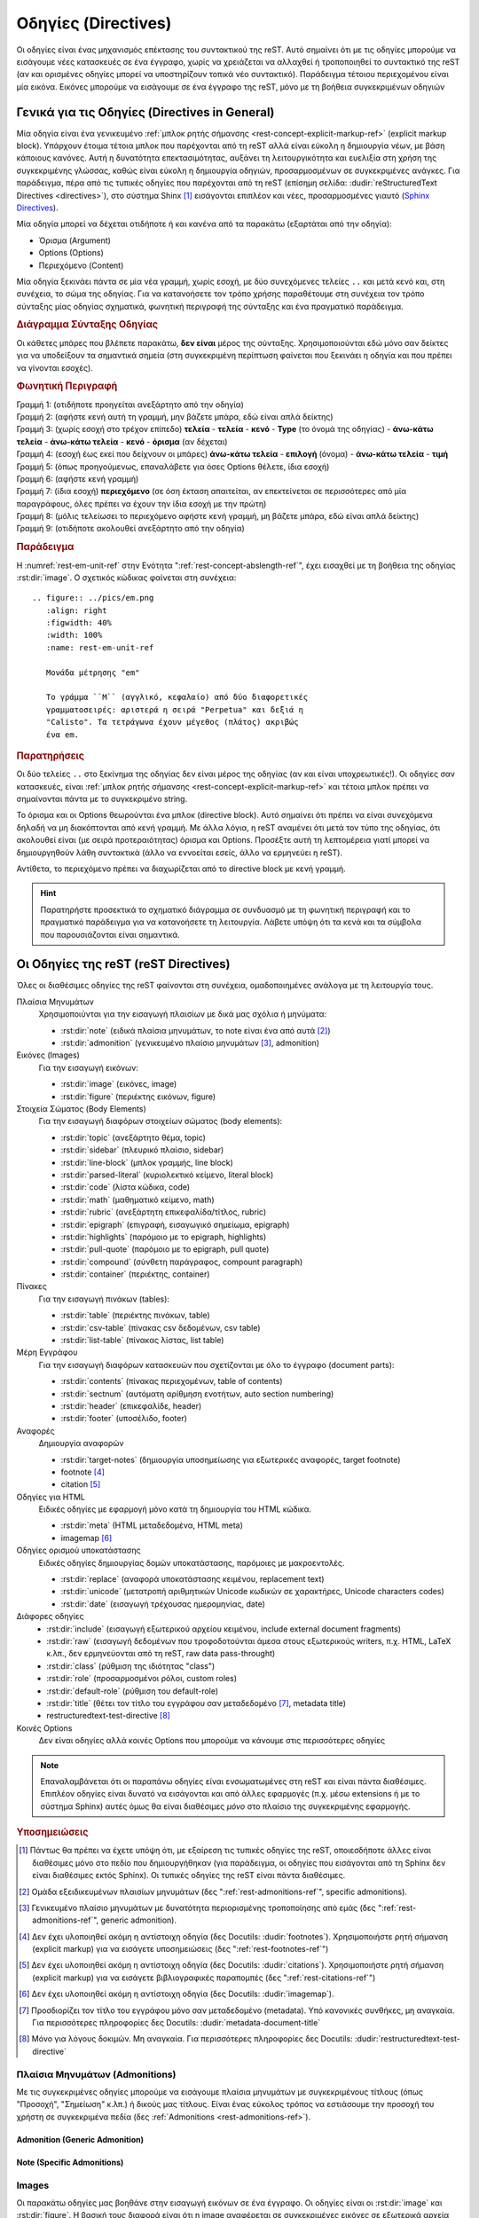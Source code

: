 .. _rest-directives-ref:

Οδηγίες (Directives)
########################

Οι οδηγίες είναι ένας μηχανισμός επέκτασης του συντακτικού της reST. Αυτό σημαίνει ότι με τις οδηγίες μπορούμε να εισάγουμε νέες κατασκευές σε ένα έγγραφο, χωρίς να χρειάζεται να αλλαχθεί ή τροποποιηθεί το συντακτικό της reST (αν και ορισμένες οδηγίες μπορεί να υποστηρίζουν τοπικά νέο συντακτικό). Παράδειγμα τέτοιου περιεχομένου είναι μία εικόνα. Εικόνες μπορούμε να εισάγουμε σε ένα έγγραφο της reST, μόνο με τη βοήθεια συγκεκριμένων οδηγιών




Γενικά για τις Οδηγίες (Directives in General)
*****************************************************


Μία οδηγία είναι ένα γενικευμένο :ref:`μπλοκ ρητής σήμανσης <rest-concept-explicit-markup-ref>` (explicit markup block). Υπάρχουν έτοιμα τέτοια μπλοκ που παρέχονται από τη reST αλλά είναι εύκολη η δημιουργία νέων, με βάση κάποιους κανόνες. Αυτή η δυνατότητα επεκτασιμότητας, αυξάνει τη λειτουργικότητα και ευελιξία στη χρήση της συγκεκριμένης γλώσσας, καθώς είναι εύκολη η δημιουργία οδηγιών, προσαρμοσμένων σε συγκεκριμένες ανάγκες. Για παράδειγμα, πέρα από τις τυπικές οδηγίες που παρέχονται από τη reST (επίσημη σελίδα: :dudir:`reStructuredText Directives <directives>`), στο σύστημα Shinx [#]_ εισάγονται επιπλέον και νέες, προσαρμοσμένες γιαυτό (`Sphinx Directives <https://www.sphinx-doc.org/en/master/usage/restructuredtext/directives.html>`_).

Μία οδηγία μπορεί να δέχεται οτιδήποτε ή και κανένα από τα παρακάτω (εξαρτάται από την οδηγία):

- Όρισμα (Argument)
- Options (Options)
- Περιεχόμενο (Content)

Μία οδηγία ξεκινάει πάντα σε μία νέα γραμμή, χωρίς εσοχή, με δύο συνεχόμενες τελείες ``..`` και μετά κενό και, στη συνέχεια, το σώμα της οδηγίας. Για να κατανοήσετε τον τρόπο χρήσης παραθέτουμε στη συνέχεια τον τρόπο σύνταξης μίας οδηγίας σχηματικά, φωνητική περιγραφή της σύνταξης και ένα πραγματικό παράδειγμα.

.. rubric:: Διάγραμμα Σύνταξης Οδηγίας

Οι κάθετες μπάρες που βλέπετε παρακάτω, **δεν είναι** μέρος της σύνταξης. Χρησιμοποιούνται εδώ μόνο σαν δείκτες για να υποδείξουν τα σημαντικά σημεία (στη συγκεκριμένη περίπτωση φαίνεται που ξεκινάει η οδηγία και που πρέπει να γίνονται εσοχές).

.. code-block::
   :linenos:

   Προηγούμενο μπλοκ (π.χ. παράγραφος, άλλη οδηγία κ.λπ.)
      |             
   .. Type:: Όρισμα (αν υπάρχει) 
      :Επιλογή: τιμή              
      : ... : τιμή               
                                          
      Περιεχόμενο
      |
   Επόμενο μπλοκ (π.χ. παργράφος, άλλη οδηγία κ.λπ.)

.. rubric:: Φωνητική Περιγραφή

| Γραμμή 1: (οτιδήποτε προηγείται ανεξάρτητο από την οδηγία)
| Γραμμή 2: (αφήστε κενή αυτή τη γραμμή, μην βάζετε μπάρα, εδώ είναι απλά δείκτης)
| Γραμμή 3: (χωρίς εσοχή στο τρέχον επίπεδο) **τελεία** - **τελεία** - **κενό** - **Type** (το όνομά της οδηγίας) - **άνω-κάτω τελεία** - **άνω-κάτω τελεία** - **κενό** - **όρισμα** (αν δέχεται)
| Γραμμή 4: (εσοχή έως εκεί που δείχνουν οι μπάρες) **άνω-κάτω τελεία** - **επιλογή** (όνομα) - **άνω-κάτω τελεία** - **τιμή**
| Γραμμή 5: (όπως προηγούμενως, επαναλάβετε για όσες Options θέλετε, ίδια εσοχή)
| Γραμμή 6: (αφήστε κενή γραμμή)
| Γραμμή 7: (ίδια εσοχή) **περιεχόμενο** (σε όση έκταση απαιτείται, αν επεκτείνεται σε περισσότερες από μία παραγράφους, όλες πρέπει να έχουν την ίδια εσοχή με την πρώτη)
| Γραμμή 8: (μόλις τελείωσει το περιεχόμενο αφήστε κενή γραμμή, μη βάζετε μπάρα, εδώ είναι απλά δείκτης)
| Γραμμή 9: (οτιδήποτε ακολουθεί ανεξάρτητο από την οδηγία)

.. rubric:: Παράδειγμα

Η :numref:`rest-em-unit-ref` στην Ενότητα ":ref:`rest-concept-abslength-ref`", έχει εισαχθεί με τη βοήθεια της οδηγίας :rst:dir:`image`. Ο σχετικός κώδικας φαίνεται στη συνέχεια::

    .. figure:: ../pics/em.png
       :align: right
       :figwidth: 40%
       :width: 100%
       :name: rest-em-unit-ref

       Μονάδα μέτρησης "em" 

       Το γράμμα ``M`` (αγγλικό, κεφαλαίο) από δύο διαφορετικές
       γραμματοσειρές: αριστερά η σειρά "Perpetua" και δεξιά η
       "Calisto". Τα τετράγωνα έχουν μέγεθος (πλάτος) ακριβώς 
       ένα em.

.. rubric:: Παρατηρήσεις

Οι δύο τελείες ``..`` στο ξεκίνημα της οδηγίας δεν είναι μέρος της οδηγίας (αν και είναι υποχρεωτικές!). Οι οδηγίες σαν κατασκευές, είναι :ref:`μπλοκ ρητής σήμανσης <rest-concept-explicit-markup-ref>` και τέτοια μπλοκ πρέπει να σημαίνονται πάντα με το συγκεκριμένο string.

Το όρισμα και οι Options θεωρούνται ένα μπλοκ (directive block). Αυτό σημαίνει ότι πρέπει να είναι συνεχόμενα δηλαδή να μη διακόπτονται από κενή γραμμή. Με άλλα λόγια, η reST αναμένει ότι μετά τον τύπο της οδηγίας, ότι ακολουθεί είναι (με σειρά προτεραιότητας) όρισμα και Options. Προσέξτε αυτή τη λεπτομέρεια γιατί μπορεί να δημιουργηθούν λάθη συντακτικά (άλλο να εννοείται εσείς, άλλο να ερμηνεύει η reST).

Αντίθετα, το περιεχόμενο πρέπει να διαχωρίζεται από το directive block με κενή γραμμή.

.. hint::

   Παρατηρήστε προσεκτικά το σχηματικό διάγραμμα σε συνδυασμό με τη φωνητική περιγραφή και το πραγματικό παράδειγμα για να κατανοήσετε τη λειτουργία. Λάβετε υπόψη ότι τα κενά και τα σύμβολα που παρουσιάζονται είναι σημαντικά.


Οι Οδηγίες της reST (reST Directives)
*******************************************



Όλες οι διαθέσιμες οδηγίες της reST φαίνονται στη συνέχεια, ομαδοποιημένες ανάλογα με τη λειτουργία τους. 

Πλαίσια Μηνυμάτων 
 Χρησιμοποιύνται για την εισαγωγή πλαισίων με δικά μας σχόλια ή μηνύματα:

 - :rst:dir:`note` (ειδικά πλαίσια μηνυμάτων, το note είναι ένα από αυτά [#]_)
 - :rst:dir:`admonition` (γενικευμένο πλαίσιο μηνυμάτων [#]_, admonition) 

Εικόνες (Images)
 Για την εισαγωγή εικόνων:
  
 - :rst:dir:`image` (εικόνες, image)
 - :rst:dir:`figure` (περιέκτης εικόνων, figure)

Στοιχεία Σώματος (Body Elements)
 Για την εισαγωγή διαφόρων στοιχείων σώματος (body elements):

 - :rst:dir:`topic` (ανεξάρτητο θέμα, topic)
 - :rst:dir:`sidebar` (πλευρικό πλαίσιο, sidebar)
 - :rst:dir:`line-block` (μπλοκ γραμμής, line block)
 - :rst:dir:`parsed-literal` (κυριολεκτικό κείμενο, literal block)
 - :rst:dir:`code` (λίστα κώδικα, code)
 - :rst:dir:`math` (μαθηματικό κείμενο, math)
 - :rst:dir:`rubric` (ανεξάρτητη επικεφαλίδα/τίτλος, rubric)
 - :rst:dir:`epigraph` (επιγραφή, εισαγωγικό σημείωμα, epigraph) 
 - :rst:dir:`highlights` (παρόμοιo με το epigraph, highlights)
 - :rst:dir:`pull-quote` (παρόμοιo με το epigraph, pull quote)
 - :rst:dir:`compound` (σύνθετη παράγραφος, compount paragraph)
 - :rst:dir:`container` (περιέκτης, container)

Πίνακες
 Για την εισαγωγή πινάκων (tables):

 - :rst:dir:`table` (περιέκτης πινάκων, table)
 - :rst:dir:`csv-table` (πίνακας csv δεδομένων, csv table)
 - :rst:dir:`list-table` (πίνακας λίστας, list table)

Μέρη Εγγράφου
 Για την εισαγωγή διαφόρων κατασκευών που σχετίζονται με όλο το έγγραφο (document parts):

 - :rst:dir:`contents` (πίνακας περιεχομένων, table of contents)
 - :rst:dir:`sectnum` (αυτόματη αρίθμηση ενοτήτων, auto section numbering)
 - :rst:dir:`header` (επικεφαλίδε, header)
 - :rst:dir:`footer` (υποσέλιδο, footer)

Αναφορές
 Δημιουργία αναφορών

 - :rst:dir:`target-notes` (δημιουργία υποσημείωσης για εξωτερικές αναφορές, target footnote)
 - footnote [#]_
 - citation [#]_

Οδηγίες για HTML
 Ειδικές οδηγίες με εφαρμογή μόνο κατά τη δημιουργία του HTML κώδικα.

 - :rst:dir:`meta` (HTML μεταδεδομένα, HTML meta)
 - imagemap [#]_

Οδηγίες ορισμού υποκατάστασης
 Ειδικές οδηγίες δημιουργίας δομών υποκατάστασης, παρόμοιες με μακροεντολές.

 - :rst:dir:`replace` (αναφορά υποκατάστασης κειμένου, replacement text)
 - :rst:dir:`unicode` (μετατροπή αριθμητικών  Unicode κωδικών σε χαρακτήρες, Unicode characters codes)
 - :rst:dir:`date` (εισαγωγή τρέχουσας ημερομηνίας, date)

Διάφορες οδηγίες
 - :rst:dir:`include` (εισαγωγή εξωτερικού αρχείου κειμένου, include external document fragments)
 - :rst:dir:`raw` (εισαγωγή δεδομένων που τροφοδοτούνται άμεσα στους εξωτερικούς writers, π.χ. HTML, LaTeX κ.λπ., δεν ερμηνεύονται από τη reST, raw data pass-throught)
 - :rst:dir:`class` (ρύθμιση της ιδιότητας "class")
 - :rst:dir:`role` (προσαρμοσμένοι ρόλοι, custom roles)
 - :rst:dir:`default-role` (ρύθμιση του default-role)
 - :rst:dir:`title` (θέτει τον τίτλο του εγγράφου σαν μεταδεδομένο [#]_, metadata title)
 - restructuredtext-test-directive [#]_

Κοινές Options
 Δεν είναι οδηγίες αλλά κοινές Options που μπορούμε να κάνουμε στις περισσότερες οδηγίες 


.. note::

   Επαναλαμβάνεται ότι οι παραπάνω οδηγίες είναι ενσωματωμένες στη reST και είναι πάντα διαθέσιμες. Επιπλέον οδηγίες είναι δυνατό να εισάγονται και από άλλες εφαρμογές (π.χ. μέσω extensions ή με το σύστημα Sphinx) αυτές όμως θα είναι διαθέσιμες *μόνο* στο πλαίσιο της συγκεκριμένης εφαρμογής.


.. only:: html

.. rubric:: Υποσημειώσεις

.. [#] Πάντως θα πρέπει να έχετε υπόψη ότι, με εξαίρεση τις τυπικές οδηγίες της reST, οποιεσδήποτε άλλες είναι διαθέσιμες μόνο στο πεδίο που δημιουργήθηκαν (για παράδειγμα, οι οδηγίες που εισάγονται από τη Sphinx δεν είναι διαθέσιμες εκτός Sphinx). Οι τυπικές οδηγίες της reST είναι πάντα διαθέσιμες.

.. [#] Ομάδα εξειδικευμένων πλαισίων μηνυμάτων (δες ":ref:`rest-admonitions-ref`", specific admonitions).

.. [#] Γενικευμένο πλαίσιο μηνυμάτων με δυνατότητα περιορισμένης τροποποίησης από εμάς (δες ":ref:`rest-admonitions-ref`", generic admonition).

.. [#] Δεν έχει υλοποιηθεί ακόμη η αντίστοιχη οδηγία (δες Docutils: :dudir:`footnotes`).        Χρησιμοποιήστε ρητή σήμανση (explicit markup) για να εισάγετε υποσημειώσεις (δες ":ref:`rest-footnotes-ref`")

.. [#] Δεν έχει υλοποιηθεί ακόμη η αντίστοιχη οδηγία (δες Docutils: :dudir:`citations`).        Χρησιμοποιήστε ρητή σήμανση (explicit markup) για να εισάγετε βιβλιογραφικές παραπομπές (δες ":ref:`rest-citations-ref`")

.. [#] Δεν έχει υλοποιηθεί ακόμη η αντίστοιχη οδηγία (δες Docutils: :dudir:`imagemap`).

.. [#] Προσδιορίζει τον τίτλο του εγγράφου μόνο σαν μεταδεδομένο (metadata). Υπό κανονικές        συνθήκες, μη αναγκαία. Για περισσότερες πληροφορίες δες Docutils: :dudir:`metadata-document-title`

.. [#] Μόνο για λόγους δοκιμών. Μη αναγκαία. Για περισσότερες πληροφορίες δες Docutils:
       :dudir:`restructuredtext-test-directive`




Πλαίσια Μηνυμάτων (Admonitions)
================================

Με τις συγκεκριμένες οδηγίες μπορούμε να εισάγουμε πλαίσια μηνυμάτων με συγκεκριμένους τίτλους (όπως "Προσοχή", "Σημείωση" κ.λπ.) ή δικούς μας τίτλους. Είναι ένας εύκολος τρόπος να εστιάσουμε την προσοχή του χρήστη σε συγκεκριμένα πεδία (δες :ref:`Admonitions <rest-admonitions-ref>`).

Admonition (Generic Admonition)
--------------------------------------------

.. rst:directive:: admonition

   :Synopsis: Γενικευμένο πλαίσιο μηνύματος με τίτλο. Ο τίτλος εισάγεται από το χρήστη και δεν έχει περιορισμούς.
   
   :Type: Οδηγία "admonition" (generic)
   
   :Arguments:
    Ναι, ένα υποχρεωτικό (ο τίτλος).
   
   :Options:
    Ναι, :ref:`common options <rest-common-options-ref>`
   
   :Content:
    Ναι. Δέχεται αυθαίρετο περιεχόμενο από άλλα στοιχεία σώματος. Όλο το περιεχόμενο ερμηνεύεται σαν στοιχείο σώματος.

   :Syntax: 

     .. code-block:: rest

        .. admonition:: Τίτλος

           Περιεχόμενο

   :Comments: Η συγκεκριμένη οδηγία είναι βοηθητική για το χρήστη, για την περίπτωση που θέλει να εισάγει έναν τίτλο διαφορετικό από αυτόν που παράγουν τα specific admonitions.

   :Examples: 

      .. centered:: Κώδικας

      .. code-block:: rest

         .. admonition:: Παρεμπιπτόντως...

            Μπορείτε να δημιουργήσετε τα δικά σας admonitions.

      .. centered:: Αποτέλεσμα

      .. admonition:: Παρεμπιπτόντως...

         Μπορείτε να δημιουργήσετε τα δικά σας admonitions.


.. _rest-specific-admonition-ref:

Note (Specific Admonitions) 
----------------------------------

.. rst:directive:: note

   :Synopsis: Πλαίσιο μηνυματος με τίτλο 'Note' (ελλ. 'Σημείωση').
   
   :Type: Οδηγία "attention", "caution", "danger", "error", "hint", "important", "note", "tip", "warning" (specific).
   
   :Arguments: Όχι
   
   :Options: Ναι, :ref:`common options <rest-common-options-ref>`
   
   :Content: Ναι. Δέχεται αυθαίρετο περιεχόμενο από άλλα στοιχεία σώματος. Όλο το περιεχόμενο ερμηνεύεται σαν στοιχείο σώματος.
   
   :Syntax:

     .. code-block:: rest
   
        .. admonition:: note
   
            Περιεχόμενο
   
   :Comments:
     Πρόκειται για οικογένεια πλαισίων μηνυμάτων (δες ":ref:`Admonitions <rest-admonitions-ref>`"). Η συγκεκριμένη οδηγία "note" είναι μία από αυτές.

     .. seealso:: Οδηγίες :rst:dir:`attention`, :rst:dir:`caution`, :rst:dir:`danger`, :rst:dir:`error`, :rst:dir:`hint`, :rst:dir:`important`, :rst:dir:`tip`, :rst:dir:`warning`
   
     Αντικαταστήστε τη λέξη note με ``attention`` ('Προσοχή'), ``caution`` ('Προσοχή'), ``danger`` ('Κίνδυνος'), ``error`` ('Σφάλμα'), ``hint`` ('Συμβουλή'), ``important`` ('Σημαντικό'), ``tip`` ('Πρακτική Συμβουλή'), ``warning`` ('Προειδοποίηση') για το αντίστοιχο admonition.
   
     Το περιεχόμενο μπορεί να περιλαμβάνει αυθαίρετα άλλα στοιχεία σώματος. Όλο το περιεχόμενο πρέπει να έχει εσοχή τουλάχιστο ένα κενό σε σχέση με τα ``..``
   
     Εναλλακτικά, μπορούμε να χρησιμοποιήσουμε τη γενικευμένη οδηγία :rst:dir:`admonition`, αν οι παραπάνω τίτλοι δε μας ικανοποιούν.
   
   :Example:
   
     .. centered:: Κώδικας
   
     .. code-block:: rest
   
        .. caution::
   
            Αυτή η επιλογή μπορεί να οδηγήσει σε λάθος επεξεργασία.
   
     .. centered:: Αποτέλεσμα
   
     .. caution::
   
        Αυτή η επιλογή μπορεί να οδηγήσει σε λάθος επεξεργασία.

.. rst:directive:: .. attention::

   :Synopsis: Πλαίσιο μηνύματος με τίτλο 'Attention' (ελλ. 'Προσοχή').
   :Comments: Λειτουργεί ακριβώς όπως η :rst:dir:`note`.


.. rst:directive:: .. caution::

   :Synopsis: Πλαίσιο μηνύματος με τίτλο 'Caution' (ελλ. 'Προσοχή').
   :Comments: Λειτουργεί ακριβώς όπως η :rst:dir:`note`.


.. rst:directive:: .. danger::

   :Synopsis: Πλαίσιο μηνύματος με τίτλο 'Danger' (ελλ. 'Κίνδυνος').
   :Comments: Λειτουργεί ακριβώς όπως η :rst:dir:`note`.


.. rst:directive:: .. error::

   :Synopsis: Πλαίσιο μηνύματος με τίτλο 'Error' (ελλ. 'Σφάλμα').
   :Comments: Λειτουργεί ακριβώς όπως η :rst:dir:`note`.



.. rst:directive:: .. hint::

   :Synopsis: Πλαίσιο μηνύματος με τίτλο 'Hint' (ελλ. 'Συμβουλή').
   :Comments: Λειτουργεί ακριβώς όπως η :rst:dir:`note`.



.. rst:directive:: .. important::

   :Synopsis: Πλαίσιο μηνύματος με τίτλο 'Important' (ελλ. 'Σημαντικό').
   :Comments: Λειτουργεί ακριβώς όπως η :rst:dir:`note`.



.. rst:directive:: .. tip::

   :Synopsis: Πλαίσιο μηνύματος με τίτλο 'Tip' (ελλ. 'Πρακτική Συμβουλή').
   :Comments: Λειτουργεί ακριβώς όπως η :rst:dir:`note`.



.. rst:directive:: .. warning::

   :Synopsis: Πλαίσιο μηνύματος με τίτλο 'Warning' (ελλ. 'Προειδοποίηση').
   :Comments: Λειτουργεί ακριβώς όπως η :rst:dir:`note`.

Images
==================

Οι παρακάτω οδηγίες μας βοηθάνε στην εισαγωγή εικόνων σε ένα έγγραφο. Οι οδηγίες είναι οι :rst:dir:`image` και :rst:dir:`figure`. Η βασική τους διαφορά είναι ότι η image αναφέρεται σε συγκεκριμένες εικόνες σε εξωτερικά αρχεία ενώ η figure είναι περισσότερο ένας περιέκτης (container) που περιλαμβάνει images αλλά πιθανώς και επιπλέον υλικό. Περισσότερες λεπτομέρειες στη συνέχεια.


Image
-----------
Η συγκεκριμένη οδηγία βοηθάει στην εισαγωγή έτοιμων εικόνων αποθηκευμένων σε εξωτερικά αρχεία, όχι στη *δημιουργία* εικόνων.


.. rst:directive:: .. image:: 

   :Synopsis:
    Εισάγει μία εικόνα στο σημείο που γράφεται η οδηγία.
   
   :Type:
    Οδηγία "image".
   
   :Arguments:
    Ναι, ένα υποχρεωτικό (το :term:`URI` της εικόνας)
   
   :Options:
    Ναι, :ref:`common options <rest-common-options-ref>` και επιπλεόν:
   
    .. rst:directive:option: alt: Εναλλακτικό Κείμενο
          :type: string

          Επιτρέπει την εισαγωγή μίας σύντομης περιγραφής της εικόνας για την περίπτωση που η εφαρμογή που θα φιλοξενήσει τη σελίδα, δεν μπορεί να απεικονίσει εικόνες.
  
    .. rst:directive:option:: height: Ύψος Εικόνας
          :type: length
  
          Προσδιορίζει το επιθυμητό ύψος της εικόνας στην έξοδο. Είναι επιτρεπτές όλες οι γνωστές :ref:`μονάδες μήκους <rest-concept-abslength-ref>`. Η αύξηση όμως του ύψους συνοδεύεται από ανάλογη μεγέθυνση του πλάτους. Αν καθορίσουμε μεγάλο ύψος είναι πιθανό η τελική εικόνα να υπερβαίνει τα όρια της σελίδας σε πλάτος. Συνιστάται να χρησιμοποιείτε τη συγκεκριμένη επιλογή μαζί με τη "scale" ώστε να ρυθμίζονται οι διαστάσεις αναλογικά. Για παράδειγμα, οι ρυθμίσεις ``:height: 200px`` με ``scale: 50%`` είναι ισοδύναμες με ύψος 100px, χωρίς κλίμακα.
  
    .. rst:directive:option:: width: Πλάτος Εικόνας
          :type: length | percentage
  
          Ρυθμίζει αντίστοιχα το επιθυμητό πλάτος της εικόνας. Εκτός από μονάδα μήκους, μπορούμε να χρησιμοποιήσουμε και :ref:`ποσοστό <rest-concept-perclength-ref>` της τρέχουσας γραμμής. Αν αντιμετωπίσετε προβλήματα στην έξοδο, συνδυάστε την με την "scale", όπως παραπάνω.
  
    .. rst:directive:option:: scale: Κλίμακα Μεγέθυνσης
          :type: percentage
                
          Ρυθμίζει αναλογικά τις δύο διαστάσεις της εικόνας. Παίρνει τιμή ένα ακέραιο ποσοστό (το σύμβολο ``%`` είναι προαιρετικό). Η προεπιλεγμένη τιμή είναι ``100%``.
                
    .. rst:directive:option:: align: Ευθυγράμμιση Εικόνας
          :type: string
                      
          Ρυθμίζει τη θέση της εικόνας *μέσα στη σελίδα*. Η ρύθμιση αφορά την οριζόντια και κατακόρυφη θέση, ανάλογα με την επιλεγμένη τιμή. Επιτρεπτές τίμές είναι: ``top``, ``middle``, ``bottom`` (κατακόρυφη στοίχιση) και ``left``, ``center``, ``right`` (οριζόντια στοίχιση).
                      
          Είναι δυνατό μετά από μία τέτοια επιλογή, το τρέχον κείμενο να αναδιπλώνεται πλευρικά της εικόνας. Το τελικό αποτέλεσμα εξαρτάται από το χρησιμοποιούμε browser ή την εφαρμογή που θα ερμηνεύσει τον κώδικα.
  
    .. rst:directive:option:: target: Δημιουργία Υπερσύνδεσμου
          :type: string
  
          Μετατρέπει την ίδια την εικόνα σε υπερσύνδεσμο (μπορούμε να κάνουμε κλικ σε αυτή). Η τιμή της επιλογής μπορεί να είναι ένα :ref:`όνομα αναφοράς <rest-concept-references-ref>` (text) ή ένας προσδιοριστής :term:`URI`.
   
   :Content: Όχι.

   :Syntax: 

      .. code-block:: rest
         :linenos:
     
         .. image:: <image URI>
         :option:
         : ... :
   
         <χωρίς περιεχόμενο>


   :Comments:
      Το όρισμα της οδηγίας είναι το URI της εικόνας. Αν η εικόνα βρίσκεται σε τοπικό υπολογιστή, το URI είναι το path. Το URI μπορεί να γραφτεί στην ίδια γραμμή με το όνομα της οδηγίας ή στην αμέσως επόμενη, με εσοχή και χωρίς να παρεμβάλλεται κενή γραμμή. Αν το URI επεκτείνεται σε περισσότερες από μία γραμμές, η reST θα αναλάβει να το απο- και επανα- συνθέσει, αφαιρώντας τυχόν κενά.

      Αν θέλετε να εισάγεται μία εικόνα inline, χρησιμοποιήστε έναν ΟΡΙΣΜΟ ΑΝΤΙΚΑΤΑΣΤΑΣΗΣ.

Figure
-------------

.. rst:directive:: .. figure::

   :Synopsis:

   :Type:


   :Arguments:


   :Options:

   :Content:

   :Syntax:

   :Comments:


   :Example:



     
Body Elements Directives
=================================


Topic
-----------

.. rst:directive:: .. topic::

   :Synopsis:
    Δημιουργία ενότητας ανεξάρτητης από τη δομή του υπόλοιπου κειμένου.

   :Type:
    Οδηγία "topic"

   :Arguments:
    Ναι, ένα υποχρεωτικό (ο τίτλος).

   :Options:
    Ναι, :ref:`common options <rest-common-options-ref>`.

   :Content:
    Όχι
   
   :Syntax:

    .. code-block::

      .. topic:: Topic Title

         Content

   :Comments:
    Εισάγει ένα αυτόνομο και ανεξάρτητο θέμα (topic) στο σημείο που χρησιμοποιείται. Το θέμα δεν έχει περαιτέρω υποενότητες.

    Χρησιμοποιήστε τη συγκεκριμένη οδηγία για να υποδείξετε μια αυτόνομη ιδέα που είναι ξεχωριστή από τη ροή του εγγράφου. Μέσα σε ένα topic δεν πρέπει να ενθέτουμε άλλα topics.

    Το όρισμα της οδηγίας είναι ο τίλτος του θέματος. Πρέπει να διαχωρίζεται με κενή γραμμή από το περιεχόμενο.

    Το περιεχόμενο της οδηγίας πρέπει να έχει κατάλληλη εσοχή ως προς την οδηγία, Το περιεχόμενο ερμηνεύεται σαν στοιχεία σώματος (body elements).

   :Examples:

    .. centered:: Κώδικας
    
    .. code-block::

       .. topic:: Τίτλος Θέματος

          Οι γραμμές αυτές αποτελούν το σώμα του θέματος. Ερμηνεύονται σαν στοιχεία σώματος.
 
  
    .. centered:: Αποτέλεσμα


.. topic:: Τίτλος Θέματος

       Οι γραμμές αυτές αποτελούν το σώμα του θέματος. Ερμηνεύονται σαν στοιχεία σώματος.




Sidebar
-----------

.. rst:directive:: sidebar

   :Synopsis: Εισάγει ένα μίνι έγγραφο μέσα στο έγγραφο.
   
   :Type: Οδηγία "sidebar"
   
   :Arguments:
    Ναι, ένα υποχρεωτικό (ο τίτλος του sidebar).
   
   :Options:
    Ναι, :ref:`common options <rest-common-options-ref>` και επιπλέον:

    .. rst:directive:option:: subtitle: Υπότιτλος
          :type: string

          Εισάγει έναν υπότιτλο (προαιρετικά).
   
   :Content:
    Ναι. Δέχεται αυθαίρετο περιεχόμενο από άλλα στοιχεία σώματος. Όλο το περιεχόμενο ερμηνεύεται σαν στοιχείο σώματος.

   :Syntax: 

     .. code-block::
        :linenos:

        .. sidebar:: Sidebar Title
           :option: value

           content (sidebar body)

   :Comments: Ένα sidebar είναι κάτι σαν ένα παράλληλο έγγραφο, μέσα σε ένα έγγραφο. Μπορούμε να το χρησιμοποιήσουμε αν θέλουμε να προσθέσουμε επιπλέον περιεχόμενο που σχετίζεται ή όχι με το τρέχον θέμα. Για παράδειγμα, μπορούμε να προσθέσουμε ένα τοπικό πίνακα περιεχομένων ή υποσημειώσεις.

    Στην HTML έξοδο, το sidebar εμφανίζεται σαν να 'πλέει' στο άκρο της σελίδας. Είναι δυνατό το τρέχον κείμενο να περικλείεται γύρω από το sidebar (εξαρτάται από το θέμα της σελίδας). Στην pdf έξοδο εμφανίζεται μέσα σε πλαίσιο.

    Πρέπει υποχρεωτικά να συνοδεύεται από έναν τίτλο (όρισμα) και προαιρετικά από έναν υπότιτλο. Το σώμα του sidebar πρέπει να ακολουθεί μετά από μία κενή γραμμή, με κατάλληλη στοίχιση.

    Τα sidebars δεν μπορούν να χρησιμοποιηθούν μέσα σε body elements (συμπεριλαμβανομένων των ίδιων των sidebars).

   :Examples: 

      .. centered:: Κώδικας

      .. code-block::
         
         .. sidebar:: Περισσότερες Λεπτομέρειες
            :subtitle: (ένας υπότιτλος)

            Μπορείτε να προσθέσετε το περιεχόμενο που επιθυμείτε.

      .. centered:: Αποτέλεσμα

      .. todo::

         Να κάνω παραπομπή σε άλλο μέρος του εγγράφου



Line Block
--------------

.. rst:directive:: .. line-block::

   :Synopsis:

   :Type:


   :Arguments:


   :Options:

   :Content:

   :Syntax:

   :Comments:


   :Example:




Parsed Literal Block
------------------------

.. rst:directive:: .. parsed-literal:: 

   :Synopsis:

   :Type:


   :Arguments:


   :Options:

   :Content:

   :Syntax:

   :Comments:


   :Example:


Code
---------

.. rst:directive:: .. code::

   :Synopsis:

   :Type:


   :Arguments:


   :Options:

   :Content:

   :Syntax:

   :Comments:


   :Example:






Math
---------

.. rst:directive:: .. math::

   :Synopsis:

   :Type:


   :Arguments:


   :Options:

   :Content:

   :Syntax:

   :Comments:


   :Example:








Rubric
---------

.. rst:directive:: rubric

   :Synopsis:
    Δημιουργία ενός τίτλου, ανεξάρτητου από τη δομή του υπόλοιπου κειμένου.

   :Type:
    Οδηγία "rubric"
   
   :Arguments:
    Ναι, ένα υποχρεωτικό (ο τίτλος).

   :Options:
    Ναι, :ref:`common options <rest-common-options-ref>`.
   
   :Content:
    Όχι

   :Syntax:

    .. code-block::
       :linenos:

       running text

       .. rubtic:: Title

       running text

   :Comments:
    Εισάγει έναν μεμονωμένο τίτλο ή επικεφαλίδα οπουδήποτε χρησιμοποιηθεί (δες ":ref:`rest-rubrics-ref`").

    Ο τίτλος/επικεφαλίδα δεν αντιστοιχεί σε καμία δομή του εγγράφου και δε λαμβάνεται υπόψη στον πίνακα περιεχομένων. Δε δέχεται Options και περιεχόμενο. Δέχεται μόνο ένα όρισμα, το κείμενο της επικεφαλίδας, που εισάγεται από τον χρήστη.

    Με τη συγκεκριμένη οδηγία μπορούμε να ομαδοποιήσουμε περιεχόμενο (π.χ. να συγκεντρώσουμε τις υποσημειώσεις [#]_ μίας ενότητας στο τέλος [#]_ της, με τίτλο "Υποσημειώσεις").

   :Example:
    
    .. centered:: Κώδικας

    .. code-block::

       Δημιουργήσαμε δύο δοκιμαστικές υποσημειώσεις παραπάνω (δες comments) για επίδειξη.

       .. rubric:: Υποσημειώσεις

       .. [#] Δοκιμαστική υποσημείωση 1
       .. [#] Δοκιμαστική υποσημείωση 2
 
       Εδώ φαίνεται ένας τρόπος εφαρμογής της ``rubric``.
 
    .. centered:: Αποτέλεσμα

    Δημιουργήσαμε δύο δοκιμαστικές υποσημειώσεις παραπάνω (δες comments) για επίδειξη.

    .. rubric:: Υποσημειώσεις

    .. [#] Δοκιμαστική υποσημείωση 1
    .. [#] Δοκιμαστική υποσημείωση 2

    Εδώ φαίνεται ένας τρόπος εφαρμογής της ``rubric``.

  


Epigraph
-----------

.. rst:directive:: .. epigraph::

   :Synopsis:

   :Type:


   :Arguments:


   :Options:

   :Content:

   :Syntax:

   :Comments:


   :Example:





Highlights
--------------

.. rst:directive:: .. highlights::

   :Synopsis:

   :Type:


   :Arguments:


   :Options:

   :Content:

   :Syntax:

   :Comments:


   :Example:





Pull-Quote
--------------

.. rst:directive:: .. pull-quote::


   :Synopsis:

   :Type:


   :Arguments:


   :Options:

   :Content:

   :Syntax:

   :Comments:


   :Example:






Compound Paragraph
-----------------------

.. rst:directive:: .. compound::

   :Synopsis:

   :Type:


   :Arguments:


   :Options:

   :Content:

   :Syntax:

   :Comments:


   :Example:





Container
----------------


.. rst:directive:: .. container::


   :Synopsis:

   :Type:


   :Arguments:


   :Options:

   :Content:

   :Syntax:

   :Comments:


   :Example:


Table Directives
=======================

Στη συνέχεια αναλύονται οι οδηγίες που χρησιμοποιούμε για να εισάγουμε πίνακες.


Table
-----------------

.. rst:directive:: .. table::

   :Synopsis:
    Wrapper για markup πίνακες.

   :Τype:
    Οδηγία "table".

   :Arguments:
    Ναι, ένα προαιρετικό (τον τίτλο του πίνακα)

   :Options:
    Ναι, :ref:`common options <rest-common-options-ref>` και επιπλεόν:
               
    .. rst:directive:option:: widths: Πλάτη Στηλών
          :type: int list | "auto" | "grid"

          Λίστα ακεραίων που αντιπροσωπεύουν τα πλάτη των στηλών. Τα πλάτη υπολογίζονται σχετικά μεταξύ τους. Η προεπιλεγμένη τιμή είναι στήλες ίσου πλάτους (100% # columns).
                    
          Οι τιμές της λίστας πρέπει να είναι ακέραιοι αριθμοί (τόσοι όσες οι στήλες) που διαχωρίζονται μεταξύ τους με κενό ή κόμμα. Καθορίστε τα πλάτη είτε σαν ποσοστά του πλάτους του πίνακα (οπότε το άθροισμά των αριθμών πρέπει να είναι το 100% αυτού του πλάτους), είτε αναλογικά μεταξύ τους (δεν έχει σημασία το πλάτος του πίνακα). Για παράδειγμα, σε έναν πίνακα τριών στηλών, αν ορίσετε πλάτη ``20 30 50``, τότε η πρώτη στήλη θα έχει πλάτος ίσο με το 10% του συνολικού πλάτους του πίνακα, η δεύτερη 30% και η τρίτη 50%. Αν ορίσετε τα πλάτη σε ``15 10 30`` τότε η πρώτη στήλη θα έχει πλάτος το μισό της τρίτης και η δεύτερη το ένα τρίτο της τρίτης. Η προεπιλογή είναι πλάτη ίσα με τον αριθμό χαρακτήρων της κάθε στήλης.

          Χρησιμοποιήστε τις ειδικές τιμές ``auto`` ή ``grid`` αν θέλετε να αναθέσετε τον προσδιορισμό των πλατών των στηλών, στο τελικό σύστημα που θα αναλάβει την παρουσίαση του κειμένου (LaTeX, HTML browser κ.λπ.).

    .. rst:directive:option:: width: Πλάτος Πίνακα
          :type: length | percentage

          Ρυθμίζει το πλάτος του πίνακα σε συγκεκριμένη :ref:`μονάδα μήκους <rest-concept-abslength-ref>` (π.χ. ``200px``) ή :ref:`ποσοστιαία μονάδα <rest-concept-perclength-ref>`.

          Αν δε χρησιμοποιηθεί η συγκεκριμένη επιλογή, το πλάτος του πίνακα προσδιορίζεται από τα περιεχόμενά του.
              
    .. rst:directive:option:: align: Ευθυγράμμιση Εικόνας
          :type: "left" | "center" | "right"
                     
          Ρυθμίζει τη θέση της εικόνας *μέσα στη σελίδα*. Η ρύθμιση αφορά την  οριζόντια θέση στο αριστερό μέρος, στο κέντρο ή στο δεξιό μέρος της σελίδας.

    .. rst:directive:option:: target: Δημιουργία Υπερσύνδεσμου
          :type: κείμενο
 
          Μετατρέπει την ίδια την εικόνα σε υπερσύνδεσμο (μπορούμε να κάνουμε κλικ σε αυτή). Η τιμή της επιλογής μπορεί να είναι ένα :ref:`όνομα αναφοράς <rest-concept-references-ref>` (text) ή ένας προσδιοριστής :term:`URI`.
 
   :Content:
    Ένας συνηθισμένος markup :ref:`απλός πίνακας <rest-simple-table-ref>` ή :ref:`πίνακας πλέγματος <rest-grid-table-ref>`.

   :Syntax:

    .. code-block:: rest
       :linenos:

       .. table:: Table Title
          :option: value
          :option: value
             ...

          ======== =======
           markup   table 
          ======== =======
          created  by
          the      user
          ======== =======
 

   :Comments:
    Η συγκεκριμένη οδηγία δεν παράγει μία νέα μορφή πίνακα αλλά συνδέει έναν markup πίνακα που δημιουργεί ο χρήστης, με έναν τίτλο. Είναι περισσότερο βοηθητική για δίνουμε τίτλους σε απλούς πίνακες.
 
   :Examples:

    .. centered:: Κώδικας

    .. code-block:: rest
  
       .. table:: Παράδειγμα markup πίνακα με οδηγία
          :widths: 20 50
          :width: 50%
          :align: center

          =====  =====
           A     not A
          =====  =====
          False  True
          True   False
          =====  =====


    .. centered:: Αποτέλεσμα

    .. table:: Παράδειγμα markup πίνακα με οδηγία
       :widths: 20 50
       :width: 50%
       :align: center
  
       =====  =====
        A     not A
       =====  =====
       False  True
       True   False
       =====  =====
  
    


CSV Table
----------------

.. rst:directive:: .. csv-table:: 

   :Synopsis:
    Παράγει έναν πίνακα με δεδομένα που εισάγονται από το χρήστη, σε μορφή CSV (comma-separated values, δες :term:`csv data`) ή βρίσκονται σε εξωτερικό αρχείο.
   
   :Type:
    Οδηγία :literal:`csv-table`
   
   :Arguments:
    Ναι, ένα προαιρετικό (τον τίτλο του πίνακα).
   
   :Options:
    Ναι, :ref:`common options <rest-common-options-ref>` και επιπλεόν:
   
    .. rst:directive:option:: widths: Πλάτη Στηλών
          :type: int list | "auto"
  
          Λίστα ακεραίων που αντιπροσωπεύουν τα πλάτη των στηλών. Τα πλάτη υπολογίζονται σχετικά μεταξύ τους. Η προεπιλεγμένη τιμή είναι στήλες ίσου πλάτους (100% # columns).
                      
          Οι τιμές της λίστας πρέπει να είναι ακέραιοι αριθμοί (τόσοι όσες οι στήλες) που διαχωρίζονται μεταξύ τους με κενό ή κόμμα. Καθορίστε τα πλάτη είτε σαν ποσοστά του πλάτους του πίνακα (οπότε το άθροισμά των αριθμών πρέπει να είναι το 100% αυτού του πλάτους), είτε αναλογικά μεταξύ τους (δεν έχει σημασία το πλάτος του πίνακα). Για παράδειγμα, σε έναν πίνακα τριών στηλών, αν ορίσετε πλάτη ``20 30 50``, τότε η πρώτη στήλη θα έχει πλάτος ίσο με το 10% του συνολικού πλάτους του πίνακα, η δεύτερη 30% και η τρίτη 50%. Αν ορίσετε τα πλάτη σε ``15 10 30`` τότε η πρώτη στήλη θα έχει πλάτος το μισό της τρίτης και η δεύτερη το ένα τρίτο της τρίτης.
  
          Χρησιμοποιήστε την ειδική τιμή ``auto`` αν θέλετε να αναθέσετε τον προσδιορισμό των πλατών των στηλών, στο τελικό σύστημα που θα αναλάβει την παρουσίαση του κειμένου (LaTeX, HTML browser κ.λπ.).
  
    .. rst:directive:option:: width: Πλάτος Πίνακα
          :type: length | percentage
  
          Ρυθμίζει το πλάτος του πίνακα σε συγκεκριμένο μήκος ή σαν ποσοστό της τρέχουσας γραμμής.
                      
          Αν δοθεί συγκεκριμένη :ref:`μονάδα μήκους <rest-concept-abslength-ref>` (π.χ. ``200px``), αυτό θα είναι το πλάτος του πίνακα στην έξοδο. Αν δοθεί :ref:`ποσοστιαία μονάδα <rest-concept-perclength-ref>`, νοείται σαν ποσοστό του μήκους της τρέχουσας γραμμής κειμένου (π.χ. αν ορίσετε τον πίνακα στο κυρίως κείμενο, η γραμμή καταλαμβάνει όλη τη σελίδα, αν τον ορίσετε μέσα σε άλλο στοιχείο κειμένου όπως μία λίστα, το πλάτος της γραμμής είναι μικρότερο κ.ο.κ.).
  
          Αν δε δοθεί τιμή, η reST θεωρεί σαν επιθυμητό πλάτος το 100% της τρέχουσας γραμμής αλλά η τελική ενσωμάτωση του πίνακα στη σελίδα εξόδου, θα προσδιοριστεί από το αντίστοιχο σύστημα επεξεργασίας (π.χ. LaTeX engine, HTML engine κ.λπ.). Σε μία τέτοια περίπτωση είναι πιθανό η επιλογή ``align`` να μη λειτουργεί.
  
    .. rst:directive:option:: header-rows: Γραμμές Επικεφαλίδων
          :type: int
  
          Ένας ακέραιος αριθμός που σημαίνει τον αριθμό των γραμμών των csv δεδομένων, που θα χρησιμοποιηθούν σαν επικεφαλίδες στηλών. Η προεπιλογή είναι ``0``.
  
  
    .. rst:directive:option:: stub-columns: Στήλες Επικεφαλίδων
          :type: int
  
          Ένας ακέραιος αριθμός που σημαίνει τον αριθμό των στηλών του πίνακα που θα χρησιμοποιηθούν σαν επικεφαλίδες γραμμών (από αριστερά προς τα δεξιά). Αν για παράδειγμα ορίσουμε ``stub-columns: 1`` τότε η πρώτη στήλη του πίνακα θα θεωρηθεί ως επικεφαλίδες γραμμών. Η προεπιλογή είναι ``0``.

    .. rst:directive:option:: header: Συμπληρωματική Γραμμή Επικεφαλίδων
          :type: CSV data
  
          Συμπληρωματικά δεδομένα csv που θα δημιουργήσουν μία γραμμή επικεφαλίδων. Η συγκεκριμένη γραμμή είναι ανεξάρτητη από τη γραμμή επικεφαλίδων που δημιουργείται από την επιλογή ``header-rows`` και τοποθετείται πριν από αυτή. Η μορφή των csv δεδομένων (format) σε αυτή τη γραμμή, πρέπει να είναι ίδια με τη μορφή των υπόλοιπων csv δεδομένων.
                      
    .. rst:directive:option:: file: Διαδρομή Αρχείου
          :type: string
  
          Η διαδρομή στο τοπικό σύστημα αρχείων (local filesystem path), του csv αρχείου (π.χ. ``c/temp/data.csv``).

    .. rst:directive:option:: url: Internet URL
          :type: string
  
          Όπως και με την προηγούμενη, η URL διαδρομή στο internet, του csv αρχείου (π.χ. ``https://<valid address>/data.csv``).
  
    .. rst:directive:option:: encoding: Όνομα Κωδικοποίησης Χαρακτήρων
          :type: encoding name
  
          Το όνομα της κωδικοποίησης κειμένου που χρησιμοποιείται στα εξωτερικά csv δεδομένα (file ή URL). Αν δε δοθεί, τα δεδομένα θα κωδικοποιηθούν με την ίδια μορφή του εγγράφου (από προεπιλογή ``UTF8`` εκτός αν άλλως ορισθεί).
  
    .. rst:directive:option:: delim: Οριοθέτης Τιμών
          :type: char | "tab" | "space"
  
          Καθορίζει το *μοναδικό* χαρακτήρα που χρησιμοποιείται σαν οριοθέτης (delimeter) μεταξύ των διαφορετικών csv τιμών. Από προεπιλογή είναι το κόμμα (``,``). Μπορεί να ορισθεί και σαν Unicode κωδικός (δες :rst:dir:`unicode`).
  
    .. rst:directive:option:: quote: Εισαγωγικά
          :type: char
  
          Καθορίζει το *μοναδικό* χαρακτήρα που χρησιμοποιείται σαν εισαγωγικά, για να υποδεικνύει με ρητό τρόπο εκείνες τις csv τιμές, που πιθανώς να περιλαμβάνουν τον *οριοθέτη τιμών* (:literal:`:delim:`) σαν απλό χαρακτήρα. Από προεπιλογή είναι ο χαρακτήρας quote (``"``) αλλά μπορεί να ορισθεί και σαν Unicode κωδικός (δες :rst:dir:`unicode`). Για περισσότερες πληροφορίες δες στα σχόλια στη συνέχεια.
  
    .. rst:directive:option:: keepspace: Σήμανση Αξίας Κενού
          :type: flag
  
          Αντιμετωπίζει το κενό που ακολουθεί αμέσως μετά τον *οριοθέτη τιμών* (δες :literal:`:delim:` παραπάνω), σαν σημαντικό ή όχι. Από προεπιλογή τέτοια κενά αγνοούνται. Για περισσότερες πληροφορίες δες στα σχόλια στη συνέχεια.
  
    .. rst:directive:option:: escape: Χαρακτήρας Διαφυγής
          :type: char
  
          Καθορίζει το *μοναδικό* χαρακτήρα που χρησιμοποιείται σαν :ref:`χαρακτήρας διαφυγής <rest-concept-escape-ref>` για την αποδέσμευση του *οριοθέτη τιμών* (:literal:`:delim:`) και των *εισαγωγικών* (:literal:`:quote:`). Η προεπιλογή είναι η επανάληψη του προς αποδέσμευση χαρακτήρα. Μπορεί να ορισθεί σαν Unicode κωδικός (δες :rst:dir:`unicode`). Χρησιμοποιείται όταν ο delimeter βρίσκεται σε κάποια csv τιμή χωρίς εισαγωγικά ή όταν τα ίδια τα εισαγωγικά πρέπει να χρησιμοποιηθούν μέσα σε άλλα εισαγωγικά (π.χ. ``"Γρηγορίου Αυξεντίου 4, πρώην ""Σταθμός"""``)
  
    .. rst:directive:option:: align: Οριζόντια Ευθυγράμμιση Πίνακα
          :type: left | center | right
  
          Ρυθμίζει την οριζόντια θέση *του πίνακα* στη σελίδα. Έχει νόημα μόνο αν το option ``width`` είναι διαφορετικό του "100%". Οι τιμές ``left``, ``center`` και ``right``, ευθυγραμμίζουν τον πίνακα, αντίστοιχα, στην αριστερή πλευρά, στο κέντρο ή στη δεξιά πλευρά, της σελίδας.
  
   :Content:
    Ναι, ένα πίνακα με csv δεδομένα. Δεν απαιτείται αν τα δεδομένα βρίσκονται σε εξωτερικό αρχείο.

   :Syntax: 

    .. code-block:: rest
       :linenos:
               
       .. csv-table:: Table title
          :option: value
          :option: value
             ...
     
           "comma", "ceperated", "values"
           "comma", "ceperated", "values"
              ...
           "comma", "ceperated", "values"


   :Comments:
    Η οδηγία csv-table χρησιμοποιείται για τη δημιουργία πίνακα από CSV δεδομένα (τιμές διαχωρισμένες με κόμμα). Τέτοια δεδομένα μπορεί να δημιουργήσει ο χρήστης τοπικά (σαν περιεχόμενο) ή να "διαβάσει" από αντίστοιχα εξωτερικά αρχεία.
     
    Το κενό σαν οριοθέτης επιτρέπεται μόνο σε εξωτερικά αρχεία.
     
    Αν θέλουμε να εισάγουμε δεδομένα από εξωτερικό csv αρχείο, χρειάζεται να γνωρίζουμε κατ' ελάχιστο: τη θέση που βρίσκεται (url στο internet ή path στο τοπικό σύστημα αρχείων), αν ήδη υπάρχουν γραμμές με επικεφαλίδες, το όνομα της κωδικοποίησης χαρακτήρων (το σύνηθες είναι UTF8), ποιος χαρακτήρας χρησιμοποιείται σαν delimeter (συνήθως ``,``), ποιος χαρακτήρας χρησιμοποιείται σαν εισαγωγικά (συνήθως ``"``), ποιος είναι χαρακτήρας διαφυγής (αν έχει ορισθεί, σπάνιο), αν το κενό μετά το delimeter θεωρείται σημαντικό (π.χ. είναι μέρος των τιμών). Χρησιμοποιήστε τις παραπάνω Options, ρυθμίζoντας ανάλογα με την περίπτωση.
     
    Επειδή είναι πιθανό κάποιες από τις csv τιμές να περιέχουν σημεία στίξης που είναι ήδη δεσμευμένα (π.χ. delimeters, quotes, escape characters κ.λπ.), να περικλείετε πάντα τις string τιμές των csv δεδομένων μέσα σε εισαγωγικά. Αν στις τιμές περιέχονται εισαγωγικά, χρησιμοποιείστε ζεύγη διπλών εισαγωγικών ή ορίστε νέο χαρακτήρα εισαγωγικών (option :literal:`:quote:`). Τα παραπάνω δεν απαιτούνται για αριθμητικές τιμές.
    
    Δεν είναι υποχρεωτικό να χρησιμοποιήσετε όλα τα options. Χρησιμοποιήστε μόνο όσα σας χρειάζονται. Αν χρησιμοποιήσετε όμως κάποια επιλογή, δεν επιτρέπεται να έχει κενή τιμή.
     
    Το τελικό αποτέλεσμα της παρουσίασης του πίνακα, είναι αντικείμενο του θέματος ιστοσελίδας που χρησιμοποιείτε (theme). Για παράδειγμα, στο θέμα που βλέπετε τώρα, οι πίνακες σχεδιάζονται εξ ορισμού, χωρίς κάθετες γραμμές. Ισχύει το ίδιο και για την pdf έκδοση.


   :Examples:

    .. centered:: Κώδικας

    .. code-block:: rest
       
       .. csv-table:: Παράδειγμα csv-table
          :header: "Λίστα Ονομάτων", "Λίστα Επωνύμων", "Ηλικίες", "Διευθύνσεις"
          :width: 70%
          :widths: 20, 20, 10, 50
    
          "Επώνυμο", "Όνομα", "Ηλικία", "Διέυθυνση"
          "Δημήτρης", "Αλεξίου¨", 23, "*Δήμητας 22*"
          "Παναγιώτης", "Μάρκου", , "*Ιου 3 (στάση ""Πέραν"")*"
          "Ιωάννα", "Κυριώτου", 33, "*Πραξιτέλους 87*"

    .. centered:: Αποτέλεσμα 
         
    .. csv-table:: Παράδειγμα csv-table
      :header: "Λίστα Ονομάτων", "Λίστα Επωνύμων", "Ηλικίες", "Διευθύνσεις"
      :width: 70%
      :widths: 20, 20, 10, 50
   
      "Επώνυμο", "Όνομα", "Ηλικία", "Διέυθυνση"
      "Δημήτρης", "Αλεξίου¨", 23, "*Δήμητας 22*"
      "Παναγιώτης", "Μάρκου", , "*Ιου 3 (στάση ""Πέραν"")*"
      "Ιωάννα", "Κυριώτου", 33, "*Πραξιτέλους 87*"

    Από προεπιλογή, ο τίτλος του πίνακα εμφανίζεται πάνω από τον πίνακα.
     
    Μέσα στα κελιά (csv τιμές) επιρέπεται block και inline markup (παρατηρήστε στον κώδικα ότι όλες οι διευθύνσεις είναι italics).
     
    Μπορούμε να εισάγουμε κενά κελιά δεσμεύοντας αντίστοιχα κενή θέση στα δεδομένα (δες γραμμή 8 κώδικα και αποτέλεσμα).
     
    Παρατηρήστε τη χρήση της επιπλέον γραμμής επικεφαλίδων.

List- Table
---------------

.. rst:directive:: list-table

   :Synopsis: Παράγει έναν πίνακα με δεδομένα που εισάγονται σε μορφή λίστας.
   
   :Type:        Οδηγία :literal:`list-table`
   
   :Arguments:   Ναι, ένα προαιρετικό (τον τίτλο του πίνακα).
   
   :Options:     Ναι, :ref:`common options <rest-common-options-ref>` και επιπλέον:
   
     .. rst:directive:option:: widths: Πλάτη Στηλών
           :type: int list | "auto"
   
           Λίστα ακεραίων που αντιπροσωπεύουν τα πλάτη των στηλών. Τα πλάτη υπολογίζονται σχετικά μεταξύ τους. Η προεπιλεγμένη τιμή είναι στήλες ίσου πλάτους (100% # columns).
                       
           Οι τιμές της λίστας πρέπει να είναι ακέραιοι αριθμοί (τόσοι όσες οι στήλες) που διαχωρίζονται μεταξύ τους με κενό ή κόμμα. Καθορίστε τα πλάτη είτε σαν ποσοστά του πλάτους του πίνακα (οπότε το άθροισμά των αριθμών πρέπει να είναι το 100% αυτού του πλάτους), είτε αναλογικά μεταξύ τους (δεν έχει σημασία το πλάτος του πίνακα). Για παράδειγμα, σε έναν πίνακα τριών στηλών, αν ορίσετε πλάτη ``20 30 50``, τότε η πρώτη στήλη θα έχει πλάτος ίσο με το 10% του συνολικού πλάτους του πίνακα, η δεύτερη 30% και η τρίτη 50%. Αν ορίσετε τα πλάτη σε ``15 10 30`` τότε η πρώτη στήλη θα έχει πλάτος το μισό της τρίτης και η δεύτερη το ένα τρίτο της τρίτης.
   
           Χρησιμοποιήστε την ειδική τιμή ``auto`` αν θέλετε να αναθέσετε τον προσδιορισμό των πλατών των στηλών, στο τελικό σύστημα που θα αναλάβει την παρουσίαση του κειμένου (LaTeX, HTML browser κ.λπ.).
   
     .. rst:directive:option:: width: Πλάτος Πίνακα
           :type: length | percentage
   
           Ρυθμίζει το πλάτος του πίνακα σε συγκεκριμένο μήκος ή σαν ποσοστό της τρέχουσας γραμμής.
                       
           Αν δοθεί συγκεκριμένη :ref:`μονάδα μήκους <rest-concept-abslength-ref>` (π.χ. ``200px``), αυτό θα είναι το πλάτος του πίνακα στην έξοδο. Αν δοθεί :ref:`ποσοστιαία μονάδα <rest-concept-perclength-ref>`, νοείται σαν ποσοστό του μήκους της τρέχουσας γραμμής κειμένου (π.χ. αν ορίσετε τον πίνακα στο κυρίως κείμενο, η γραμμή καταλαμβάνει όλη τη σελίδα, αν τον ορίσετε μέσα σε άλλο στοιχείο κειμένου όπως μία λίστα, το πλάτος της γραμμής είναι μικρότερο κ.ο.κ.).
   
           Αν δε δοθεί τιμή, η reST θεωρεί σαν επιθυμητό πλάτος το 100% της τρέχουσας γραμμής αλλά η τελική ενσωμάτωση του πίνακα στη σελίδα εξόδου, θα προσδιοριστεί από το αντίστοιχο σύστημα επεξεργασίας (π.χ. LaTeX engine, HTML engine κ.λπ.). Σε μία τέτοια περίπτωση είναι πιθανό η επιλογή ``align`` να μη λειτουργεί.
   
       
     .. rst:directive:option:: header-rows: Γραμμές Επικεφαλίδων
           :type: int
   
           Ένας ακέραιος αριθμός που σημαίνει τον αριθμό των γραμμών των δεδομένων της λίστας, που θα χρησιμοποιηθούν σαν επικεφαλίδες στηλών. Τα δεδομένα της πρώτης υπολίστας θα αποτελέσουν την πρώτη γραμμή του πίνακα, της δεύτερης υπολίστας, τη δεύτερη γραμμή κ.ο.κ. Αν για παράδειγμα ορίσουμε ``header-rows: 1`` τότε τα δεδομένα της πρώτης υπολίστας θα γίνουν επικεφαλίδες στηλών του πίνακα. Η προεπιλογή είναι ``0``.
   
     .. rst:directive:option:: stub-columns: Στήλες Επικεφαλίδων
           :type: int
   
           Ένας ακέραιος αριθμός που σημαίνει τον αριθμό των στηλών του πίνακα που θα χρησιμοποιηθούν σαν επικεφαλίδες γραμμών (από αριστερά προς τα δεξιά). Αν για παράδειγμα ορίσουμε ``stub-columns: 1`` τότε η πρώτη στήλη του πίνακα θα θεωρηθεί ως επικεφαλίδες γραμμών. Η προεπιλογή είναι ``0``.
   
     .. rst:directive:option:: align: Οριζόντια Ευθυγράμμιση Πίνακα
        :type: left | center | right
   
        Ρυθμίζει την οριζόντια θέση *του πίνακα* στη σελίδα. Έχει νόημα μόνο αν το option ``width`` είναι διαφορετικό του "100%". Οι τιμές ``left``, ``center`` και ``right``, ευθυγραμμίζουν τον πίνακα, αντίστοιχα, στην αριστερή πλευρά, στο κέντρο ή στη δεξιά πλευρά, της σελίδας.
     
   :Content: Ναι, μία ομοιόμορφη μη αριθμημένη λίστα, δύο επιπέδων
   
     Τόσο η βασική λίστα όσο και οι υπολίστες (αντικείμενα της βασικής) πρέπει να είναι μη αριθμημένες (δηλαδή :ref:`λίστες κουκκίδας <rest-bullet-list-ref>`). Η κάθε υπολίστα πρέπει να έχει ακριβώς τόσα αντικείμενα όσες και οι στήλες του πίνακα (αυτό σημαίνει ομοιόμορφη).
     
     Τα αντικείμενα της κάθε υπολίστας τοποθετούνται διαδοχικά στα κελιά της αντίστοιχης *γραμμής* του πίνακα. Με άλλα λόγια, κάθε υπολίστα είναι μία γραμμή του πίνακα.

   :Syntax:

    .. code-block::
       :linenos:

       .. list-table:: Table Title
          :option: value
          :option: value
             ...

          * - first 
            - Line
            - Cells
          * - Second
            - Line
            - Cells
          * ...

   :Comments:
    Από προεπιλογή, ο τίτλος του πίνακα εμφανίζεται πάνω από τον πίνακα.

    Επιτρέπεονται κενές τιμές στα κελιά.

    Δεν είναι υποχρεωτικό να χρησιμοποιήσετε όλες τις Options. Χρησιμοποιήστε μόνο όσες σας χρειάζονται. Αν χρησιμοποιήσετε όμως κάποια επιλογή, δεν επιτρέπεται να έχει κενή τιμή.
   
    Το τελικό αποτέλεσμα της παρουσίασης του πίνακα, είναι αντικείμενο του θέματος ιστοσελίδας που χρησιμοποιείτε. Για παράδειγμα, στο θέμα που βλέπετε τώρα, οι πίνακες σχεδιάζονται εξ ορισμού, χωρίς κάθετες γραμμές. Ισχύει το ίδιο και για την pdf έκδοση.

   :Examples:
   
     .. code-block:: rest
               
        .. list-table:: Παράδειγμα list-table
           :header-rows: 1
           :stub-columns: 1
           :align: center
           :width: 60%
           :widths: 35 25 25 25
   
           * - 
             - Τίτλος 1
             - Τίτλος 2
             - Τίτλος 3
           * - Τίτλος
             - Ένα
             - Δύο
             - Τρία
           * - Τίτλος
             - Τέσσερα
             - Πέντε
             - Έξι
           * - Τίτλος
             - Εφτά
             - Οχτώ
             - Εννιά
           * - Τίτλος
             - Δέκα
             - Έντεκα
             - Δώδεκα
     
     *Αποτέλεσμα:* 
         
     .. list-table:: Παράδειγμα list-table
        :header-rows: 1
        :stub-columns: 1
        :align: center
        :width: 60%
        :widths: 25 25 25 25
   
        * - 
          - Τίτλος 1
          - Τίτλος 2
          - Τίτλος 3
        * - Τίτλος
          - Ένα
          - Δύο
          - Τρία
        * - Τίτλος
          - Τέσσερα
          - Πέντε
          - Έξι
        * - Τίτλος
          - Εφτά
          - Οχτώ
          - Εννιά
        * - Τίτλος
          - Δέκα
          - Έντεκα
          - Δώδεκα
           
     Παρατηρήστε ότι μπορούμε να εισάγουμε κενά κελιά (π.χ. το κελί (1,1) εδώ).

 
Document Parts Directives
============================


Table of Contents
--------------------

.. rst:directive:: .. contents::

   :Synopsis:

   :Type:


   :Arguments:


   :Options:

   :Content:

   :Syntax:

   :Comments:


   :Example:



Section Numbering (auto)
----------------------------

.. rst:directive:: .. sectnum::

   :Synopsis:

   :Type:


   :Arguments:


   :Options:

   :Content:

   :Syntax:

   :Comments:


   :Example:



Header, Footer
------------------

.. note::

   Τα παρακάτω ισχύουν και για την οδηγία ``.. footer::`` (χρησιμοποιείστε τη λέξη 'footer').

.. rst:directive:: .. header::

   :Synopsis:

   :Type:


   :Arguments:


   :Options:

   :Content:

   :Syntax:

   :Comments:


   :Example:


.. note::

   Τα παραπάνω ισχύουν και για την οδηγία ``.. footer::`` (χρησιμοποιείστε τη λέξη 'footer').



References
================


Target footnotes
------------------------

.. rst:directive:: .. target-notes::

   :Synopsis:

   :Type:


   :Arguments:


   :Options:

   :Content:

   :Syntax:

   :Comments:


   :Example:




Footnotes
-----------
Δεν έχει υλοποιηθεί ακόμη.



Citations
----------------
Δεν έχει υλοποιηθεί ακόμη.




HTML
=========


Meta
--------
.. rst:directive:: .. meta::

   :Synopsis:

   :Type:


   :Arguments:


   :Options:

   :Content:

   :Syntax:

   :Comments:


   :Example:




Imagemap
-----------
Δεν έχει υλοποιηθεί ακόμη.



Substitution Definitions
===========================


Replacement Text
--------------------
.. rst:directive:: .. replace::

   :Synopsis:

   :Type:


   :Arguments:


   :Options:

   :Content:

   :Syntax:

   :Comments:


   :Example:



Unicode Characters
--------------------

.. rst:directive:: .. unicode::

   :Synopsis:

   :Type:


   :Arguments:


   :Options:

   :Content:

   :Syntax:

   :Comments:


   :Example:



Date
----------

.. rst:directive:: .. date::

   :Synopsis:

   :Type:


   :Arguments:


   :Options:

   :Content:

   :Syntax:

   :Comments:


   :Example:

